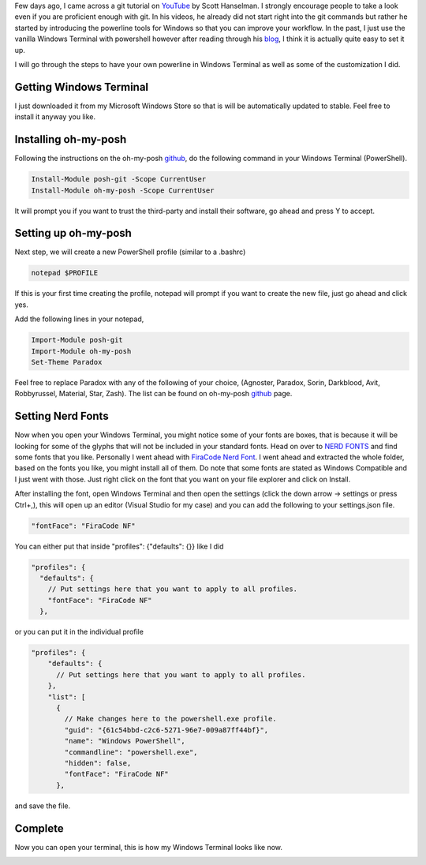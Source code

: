 .. title: Powerline in Windows Terminal
.. slug: powerline-in-windows-terminal
.. date: 2020-07-22 09:58:02 UTC+08:00
.. tags: 
.. category: 
.. link: 
.. description: 
.. type: text

Few days ago, I came across a git tutorial on YouTube_ by Scott Hanselman. I strongly encourage people to take a look even if you are 
proficient enough with git. In his videos, he already did not start right into the git commands but rather he started by introducing the 
powerline tools for Windows so that you can improve your workflow. In the past, I just use the vanilla Windows Terminal with powershell 
however after reading through his blog_, I think it is actually quite easy to set it up. 

I will go through the steps to have your own powerline in Windows Terminal as well as some of the customization I did. 


Getting Windows Terminal
------------------------
I just downloaded it from my Microsoft Windows Store so that is will be automatically updated to stable. Feel free to install it anyway you
like.



Installing oh-my-posh
---------------------
Following the instructions on the oh-my-posh github_, do the following command in your Windows Terminal (PowerShell).

.. code-block:: powershell

  Install-Module posh-git -Scope CurrentUser
  Install-Module oh-my-posh -Scope CurrentUser

It will prompt you if you want to trust the third-party and install their software, go ahead and press Y to accept.



Setting up oh-my-posh
---------------------
Next step, we will create a new PowerShell profile (similar to a .bashrc)

.. code-block:: powershell

  notepad $PROFILE

If this is your first time creating the profile, notepad will prompt if you want to create the new file, just go ahead and click yes.

Add the following lines in your notepad, 

.. code-block:: powershell

  Import-Module posh-git
  Import-Module oh-my-posh
  Set-Theme Paradox

Feel free to replace Paradox with any of the following of your choice, 
(Agnoster, Paradox, Sorin, Darkblood, Avit, Robbyrussel, Material, Star, Zash). The list can be found on oh-my-posh github_ page.



Setting Nerd Fonts
------------------
Now when you open your Windows Terminal, you might notice some of your fonts are boxes, that is because it will be looking for some of the 
glyphs that will not be included in your standard fonts. Head on over to `NERD FONTS`_ and find some fonts that you like. Personally I went
ahead with `FiraCode Nerd Font`_. I went ahead and extracted the whole folder, based on the fonts you like, you might install all of them.
Do note that some fonts are stated as Windows Compatible and I just went with those. Just right click on the font that you want on your
file explorer and click on Install.

After installing the font, open Windows Terminal and then open the settings (click the down arrow -> settings or press Ctrl+,), this will open
up an editor (Visual Studio for my case) and you can add the following to your settings.json file.

.. code-block:: json

  "fontFace": "FiraCode NF"

You can either put that inside "profiles": {"defaults": {}} like I did

.. code-block:: json

  "profiles": {
    "defaults": {
      // Put settings here that you want to apply to all profiles.
      "fontFace": "FiraCode NF"
    },

or you can put it in the individual profile

.. code-block:: json

  "profiles": {
      "defaults": {
        // Put settings here that you want to apply to all profiles.
      },
      "list": [
        {
          // Make changes here to the powershell.exe profile.
          "guid": "{61c54bbd-c2c6-5271-96e7-009a87ff44bf}",
          "name": "Windows PowerShell",
          "commandline": "powershell.exe",
          "hidden": false,
          "fontFace": "FiraCode NF"
        },

and save the file.

Complete
--------
Now you can open your terminal, this is how my Windows Terminal looks like now.

.. image:: /images/powerline-in-windows-terminal_0.png

.. _YouTube: https://www.youtube.com/watch?v=WBg9mlpzEYU
.. _blog: https://www.hanselman.com/blog/HowToMakeAPrettyPromptInWindowsTerminalWithPowerlineNerdFontsCascadiaCodeWSLAndOhmyposh.aspx
.. _github: https://github.com/JanDeDobbeleer/oh-my-posh
.. _NERD FONTS: https://www.nerdfonts.com/
.. _FiraCode Nerd Font: https://www.nerdfonts.com/font-downloads
